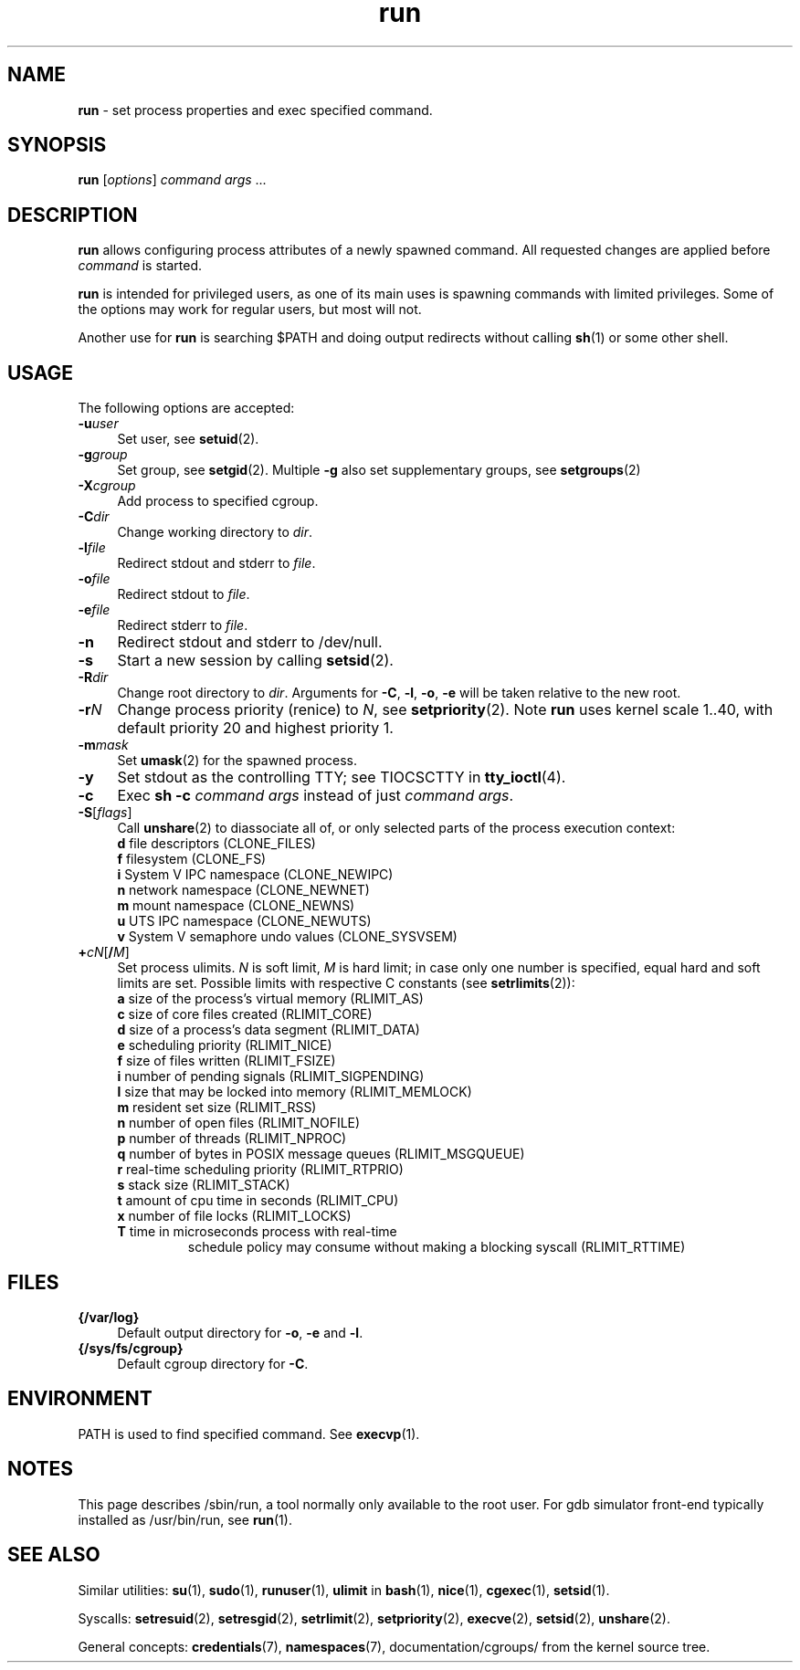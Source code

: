 .TH run 8
'''
.SH NAME
\fBrun\fR \- set process properties and exec specified command.
'''
.SH SYNOPSIS
\fBrun\fR [\fIoptions\fR] \fIcommand\fR \fIargs\fR ...
'''
.SH DESCRIPTION
\fBrun\fR allows configuring process attributes of a newly spawned
command. All requested changes are applied before \fIcommand\fR is
started.
.P
\fBrun\fR is intended for privileged users, as one of its main uses
is spawning commands with limited privileges. Some of the options
may work for regular users, but most will not.
.P
Another use for \fBrun\fR is searching $PATH and doing output redirects
without calling \fBsh\fR(1) or some other shell.
'''
.SH USAGE
The following options are accepted:
.IP "\fB-u\fR\fIuser\fR" 4
Set user, see \fBsetuid\fR(2).
.IP "\fB-g\fR\fIgroup\fR" 4
Set group, see \fBsetgid\fR(2). Multiple \fB-g\fR also set supplementary groups, see \fBsetgroups\fR(2)
.IP "\fB-X\fR\fIcgroup\fR" 4
Add process to specified cgroup.
.IP "\fB-C\fR\fIdir\fR" 4
Change working directory to \fIdir\fR.
.IP "\fB-l\fR\fIfile\fR" 4
Redirect stdout and stderr to \fIfile\fR.
.IP "\fB-o\fR\fIfile\fR" 4
Redirect stdout to \fIfile\fR.
.IP "\fB-e\fR\fIfile\fR" 4
Redirect stderr to \fIfile\fR.
.IP "\fB-n\fR" 4
Redirect stdout and stderr to /dev/null.
.IP "\fB-s\fR" 4
Start a new session by calling \fBsetsid\fR(2).
.IP "\fB-R\fR\fIdir\fR" 4
Change root directory to \fIdir\fR.
Arguments for \fB-C\fR, \fB-l\fR, \fB-o\fR, \fB-e\fR will be taken relative to the new root.
.IP "\fB-r\fIN\fR" 4
Change process priority (renice) to \fIN\fR, see \fBsetpriority\fR(2).
Note \fBrun\fR uses kernel scale 1..40, with default priority 20 and
highest priority 1.
.IP "\fB-m\fR\fImask\fR" 4
Set \fBumask\fR(2) for the spawned process.
.IP "\fB-y\fR" 4
Set stdout as the controlling TTY; see TIOCSCTTY in \fBtty_ioctl\fR(4).
.IP "\fB-c\fR" 4
Exec \fBsh -c \fIcommand args\fR instead of just \fIcommand args\fR.
.IP "\fB-S\fR[\fIflags\fR]" 4
Call \fBunshare\fR(2) to diassociate all of, or only selected parts
of the process execution context:
.PD 0
.RS
.TP
\fBd\fR file descriptors (CLONE_FILES)
.TP
\fBf\fR filesystem (CLONE_FS)
.TP
\fBi\fR System V IPC namespace (CLONE_NEWIPC)
.TP
\fBn\fR network namespace (CLONE_NEWNET)
.TP
\fBm\fR mount namespace (CLONE_NEWNS)
.TP
\fBu\fR UTS IPC namespace (CLONE_NEWUTS)
.TP
\fBv\fR System V semaphore undo values (CLONE_SYSVSEM)
.RE
.PD 1
.IP "\fB+\fIc\fIN\fR[\fB/\fIM\fR]" 4
Set process ulimits. \fIN\fR is soft limit, \fIM\fR is hard limit;
in case only one number is specified, equal hard and soft limits are set.
Possible limits with respective C constants (see \fBsetrlimits\fR(2)):
.PD 0
.RS
.TP
\fBa\fR size of the process's virtual memory (RLIMIT_AS)
.TP
\fBc\fR size of core files created (RLIMIT_CORE)
.TP
\fBd\fR size of a process's data segment (RLIMIT_DATA)
.TP
\fBe\fR scheduling priority (RLIMIT_NICE)
.TP
\fBf\fR size of files written (RLIMIT_FSIZE)
.TP
\fBi\fR number of pending signals (RLIMIT_SIGPENDING)
.TP
\fBl\fR size that may be locked into memory (RLIMIT_MEMLOCK)
.TP
\fBm\fR resident set size (RLIMIT_RSS)
.TP
\fBn\fR number of open files (RLIMIT_NOFILE)
.TP
\fBp\fR number of threads (RLIMIT_NPROC)
.TP
\fBq\fR number of bytes in POSIX message queues (RLIMIT_MSGQUEUE)
.TP
\fBr\fR real-time scheduling priority (RLIMIT_RTPRIO)
.TP
\fBs\fR stack size (RLIMIT_STACK)
.TP
\fBt\fR amount of cpu time in seconds (RLIMIT_CPU)
.TP
\fBx\fR number of file locks (RLIMIT_LOCKS)
.TP
\fBT\fR time in microseconds process with real-time
schedule policy may consume without making a blocking syscall (RLIMIT_RTTIME)
.RE
.PD 1
.P
'''
.SH FILES
.IP "\fB{/var/log}\fR" 4
Default output directory for \fB-o\fR, \fB-e\fR and \fB-l\fR.
.IP "\fB{/sys/fs/cgroup}\fR" 4
Default cgroup directory for \fB-C\fR.
'''
.SH ENVIRONMENT
PATH is used to find specified command. See \fBexecvp\fR(1).
'''
.SH NOTES
This page describes /sbin/run, a tool normally only available to the root user.
For gdb simulator front-end typically installed as /usr/bin/run,
see \fBrun\fR(1).
'''
.SH SEE ALSO
Similar utilities: \fBsu\fR(1), \fBsudo\fR(1), \fBrunuser\fR(1),
\fBulimit\fR in \fBbash\fR(1),
\fBnice\fR(1), \fBcgexec\fR(1), \fBsetsid\fR(1).
.P
Syscalls: \fBsetresuid\fR(2), \fBsetresgid\fR(2), \fBsetrlimit\fR(2),
\fBsetpriority\fR(2), \fBexecve\fR(2), \fBsetsid\fR(2), \fBunshare\fR(2).
.P
General concepts: \fBcredentials\fR(7), \fBnamespaces\fR(7),
documentation/cgroups/ from the kernel source tree.
